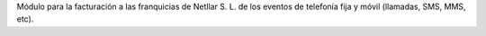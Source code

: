 Módulo para la facturación a las franquicias de Netllar S. L. de los eventos
de telefonía fija y móvil (llamadas, SMS, MMS, etc).
